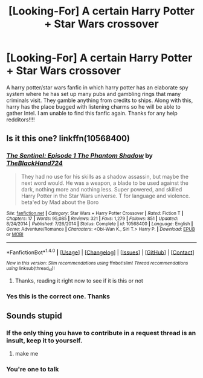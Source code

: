 #+TITLE: [Looking-For] A certain Harry Potter + Star Wars crossover

* [Looking-For] A certain Harry Potter + Star Wars crossover
:PROPERTIES:
:Author: UndergroundNerd
:Score: 6
:DateUnix: 1484287040.0
:DateShort: 2017-Jan-13
:FlairText: Fic Search
:END:
A harry potter/star wars fanfic in which harry potter has an elaborate spy system where he has set up many pubs and gambling rings that many criminals visit. They gamble anything from credits to ships. Along with this, harry has the place bugged with listening charms so he will be able to gather Intel. I am unable to find this fanfic again. Thanks for any help redditors!!!!


** Is it this one? linkffn(10568400)
:PROPERTIES:
:Author: boyonthefence
:Score: 5
:DateUnix: 1484296435.0
:DateShort: 2017-Jan-13
:END:

*** [[http://www.fanfiction.net/s/10568400/1/][*/The Sentinel: Episode 1 The Phantom Shadow/*]] by [[https://www.fanfiction.net/u/1872596/TheBlackHand724][/TheBlackHand724/]]

#+begin_quote
  They had no use for his skills as a shadow assassin, but maybe the next word would. He was a weapon, a blade to be used against the dark, nothing more and nothing less. Super powered, and skilled Harry Potter in the Star Wars universe. T for language and violence. beta'ed by Mad about the Boro
#+end_quote

^{/Site/: [[http://www.fanfiction.net/][fanfiction.net]] *|* /Category/: Star Wars + Harry Potter Crossover *|* /Rated/: Fiction T *|* /Chapters/: 17 *|* /Words/: 95,085 *|* /Reviews/: 321 *|* /Favs/: 1,279 *|* /Follows/: 851 *|* /Updated/: 8/24/2014 *|* /Published/: 7/26/2014 *|* /Status/: Complete *|* /id/: 10568400 *|* /Language/: English *|* /Genre/: Adventure/Romance *|* /Characters/: <Obi-Wan K., Siri T.> Harry P. *|* /Download/: [[http://www.ff2ebook.com/old/ffn-bot/index.php?id=10568400&source=ff&filetype=epub][EPUB]] or [[http://www.ff2ebook.com/old/ffn-bot/index.php?id=10568400&source=ff&filetype=mobi][MOBI]]}

--------------

*FanfictionBot*^{1.4.0} *|* [[[https://github.com/tusing/reddit-ffn-bot/wiki/Usage][Usage]]] | [[[https://github.com/tusing/reddit-ffn-bot/wiki/Changelog][Changelog]]] | [[[https://github.com/tusing/reddit-ffn-bot/issues/][Issues]]] | [[[https://github.com/tusing/reddit-ffn-bot/][GitHub]]] | [[[https://www.reddit.com/message/compose?to=tusing][Contact]]]

^{/New in this version: Slim recommendations using/ ffnbot!slim! /Thread recommendations using/ linksub(thread_id)!}
:PROPERTIES:
:Author: FanfictionBot
:Score: 3
:DateUnix: 1484296448.0
:DateShort: 2017-Jan-13
:END:

**** Thanks, reading it right now to see if it is this or not
:PROPERTIES:
:Author: UndergroundNerd
:Score: 1
:DateUnix: 1484333249.0
:DateShort: 2017-Jan-13
:END:


*** Yes this is the correct one. Thanks
:PROPERTIES:
:Author: UndergroundNerd
:Score: 1
:DateUnix: 1484465500.0
:DateShort: 2017-Jan-15
:END:


** Sounds stupid
:PROPERTIES:
:Score: -24
:DateUnix: 1484319612.0
:DateShort: 2017-Jan-13
:END:

*** If the only thing you have to contribute in a request thread is an insult, keep it to yourself.
:PROPERTIES:
:Author: denarii
:Score: 22
:DateUnix: 1484321545.0
:DateShort: 2017-Jan-13
:END:

**** make me
:PROPERTIES:
:Score: -11
:DateUnix: 1484385822.0
:DateShort: 2017-Jan-14
:END:


*** You're one to talk
:PROPERTIES:
:Author: oceandaddy
:Score: 3
:DateUnix: 1484438630.0
:DateShort: 2017-Jan-15
:END:
